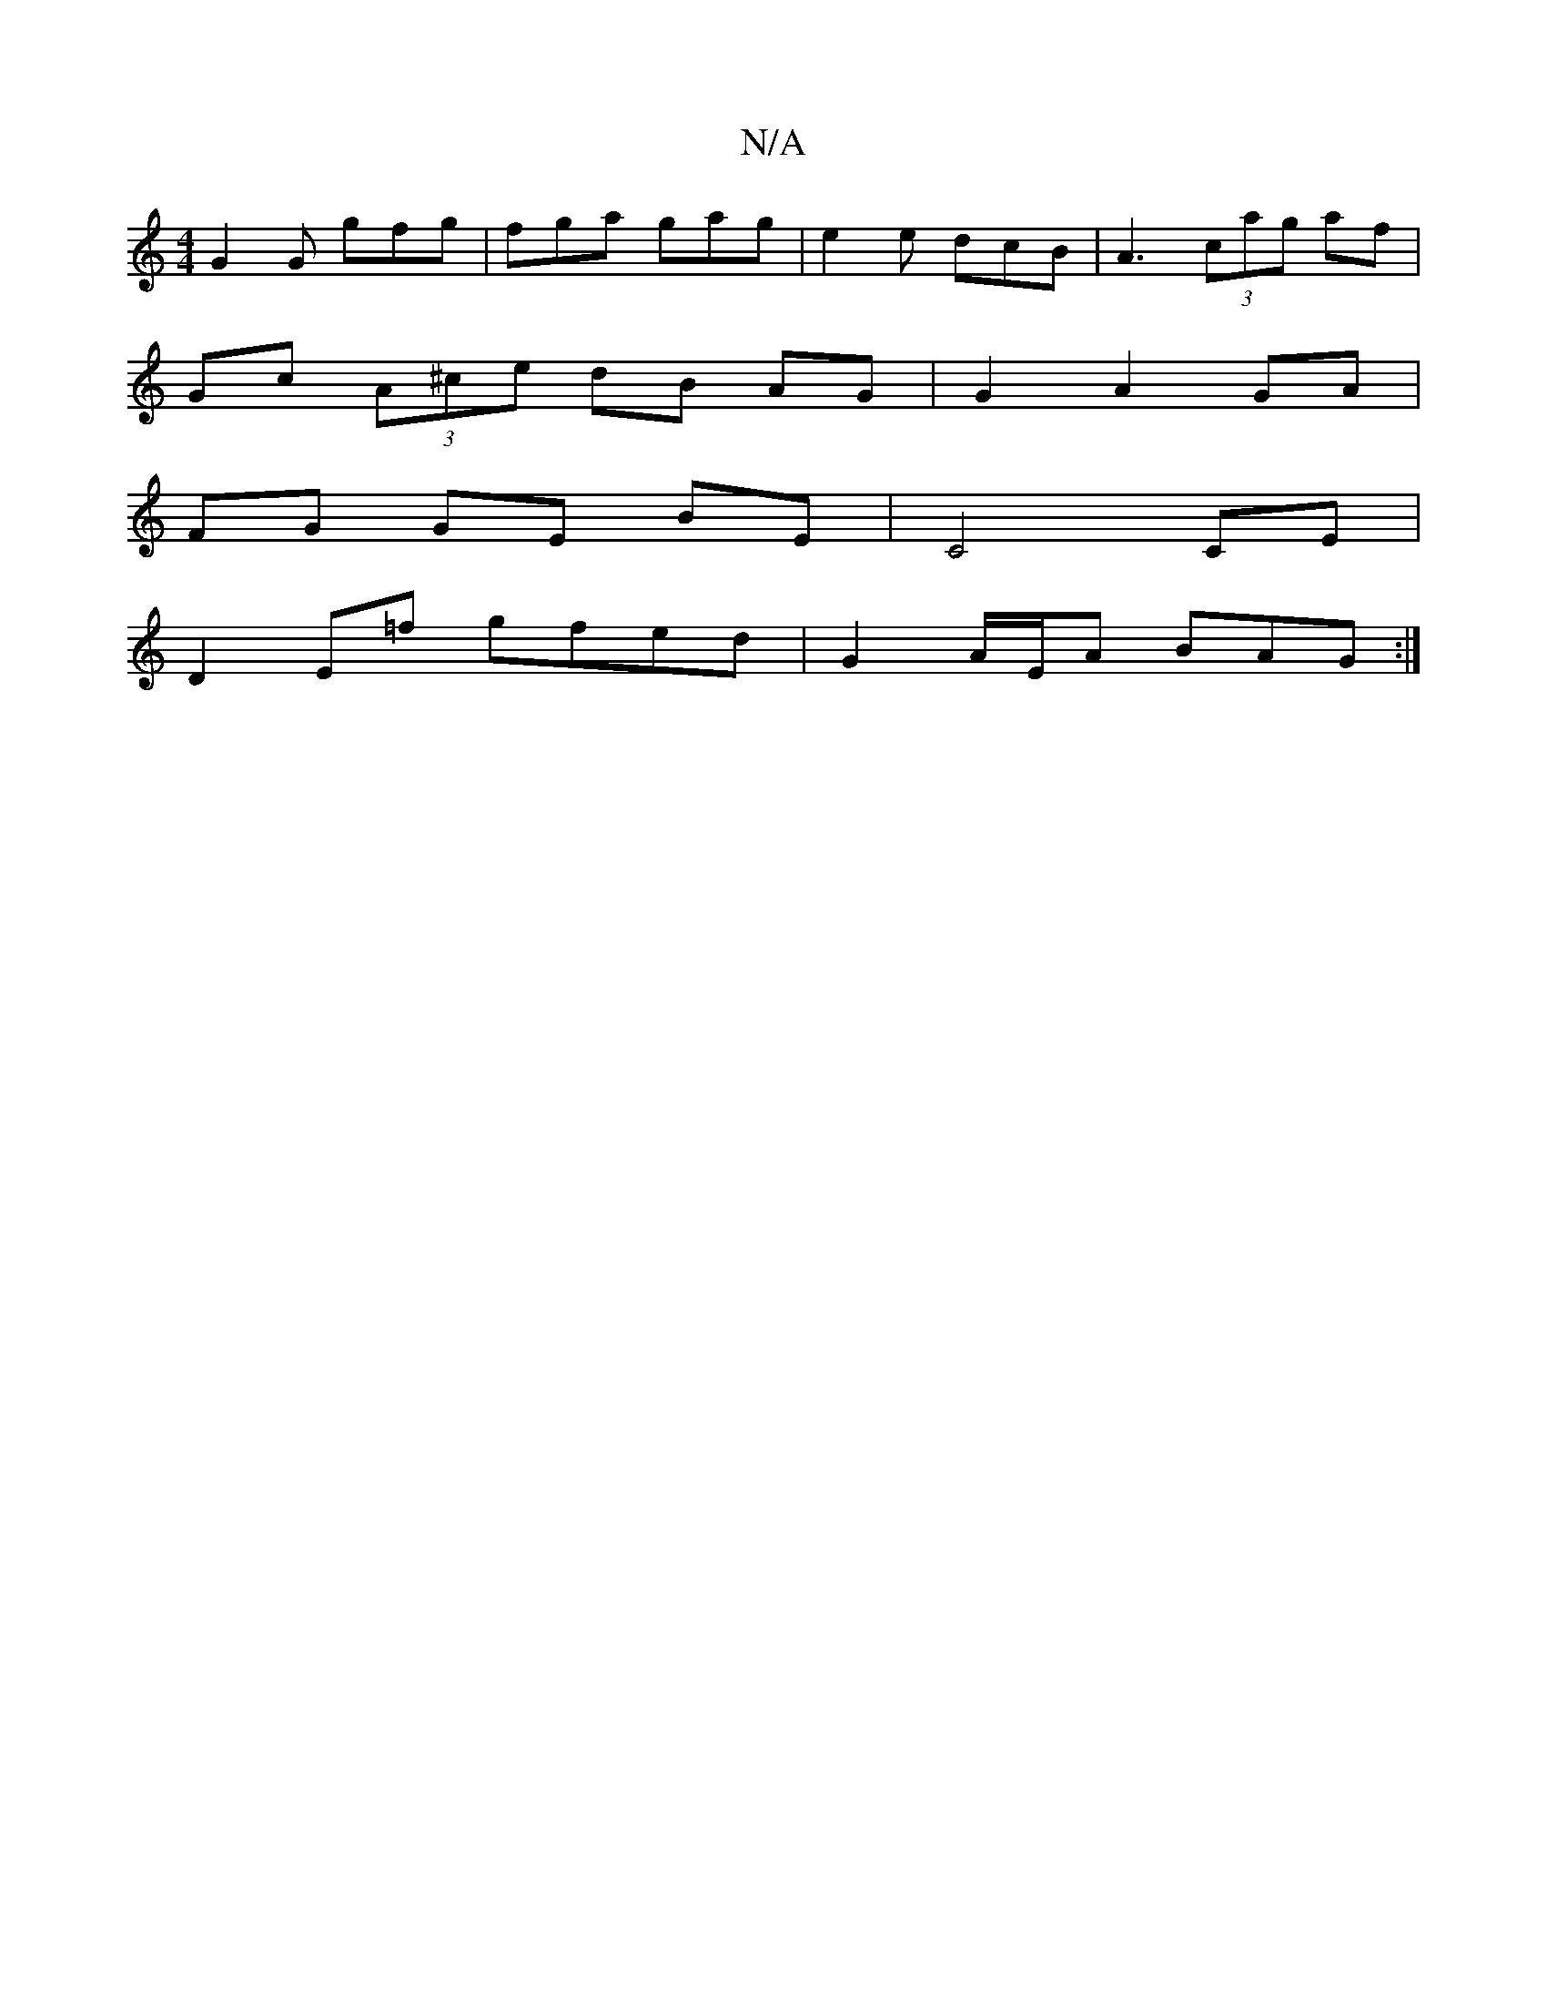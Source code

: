 X:1
T:N/A
M:4/4
R:N/A
K:Cmajor
G2 G gfg | fga gag | e2e dcB | A3 (3cag af |
Gc (3A^ce dB AG | G2 A2 GA |
FG GE BE | C4 CE |
D2 E=f gfed | G2 A/E/A BAG :|

FD |: E2 F>D D2 F>B | c>d (3faa f>Ad>d | c>ee>f g>ed>c>c) |
|gfe ded cdd|G3 